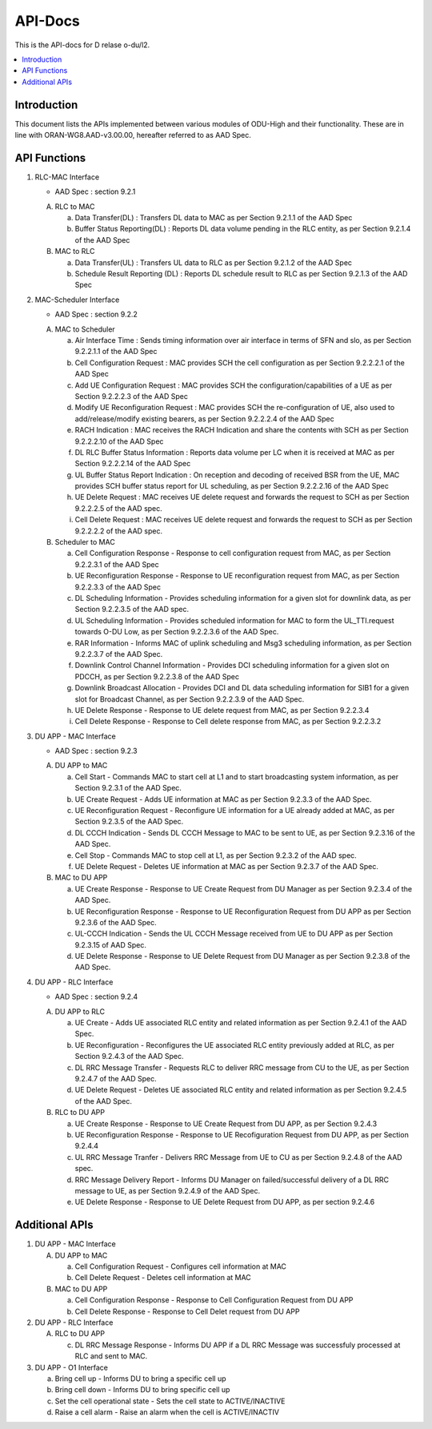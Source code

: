 .. This work is licensed under a Creative Commons Attribution 4.0 International License.
.. http://creativecommons.org/licenses/by/4.0



API-Docs
**********

This is the API-docs for D relase o-du/l2.

.. contents::
   :depth: 3
   :local:


Introduction
-----------------
This document lists the APIs implemented between various modules of ODU-High and their functionality.
These are in line with ORAN-WG8.AAD-v3.00.00, hereafter referred to as AAD Spec.

API Functions
-------------
1. RLC-MAC Interface

   - AAD Spec : section 9.2.1

   A. RLC to MAC
   
      a. Data Transfer(DL) : Transfers DL data to MAC as per Section 9.2.1.1 of the AAD Spec

      b. Buffer Status Reporting(DL) : Reports DL data volume pending in the RLC entity, as per Section 9.2.1.4 of the
         AAD Spec

   B. MAC to RLC

      a. Data Transfer(UL) : Transfers UL data to RLC as per Section 9.2.1.2 of the AAD Spec

      b. Schedule Result Reporting (DL) : Reports DL schedule result to RLC as per Section 9.2.1.3 of the AAD Spec

2. MAC-Scheduler Interface

   - AAD Spec : section 9.2.2

   A. MAC to Scheduler

      a. Air Interface Time : Sends timing information over air interface in terms of SFN and slo, as per Section
         9.2.2.1.1 of the AAD Spec

      b. Cell Configuration Request : MAC provides SCH the cell configuration as per Section 9.2.2.2.1 of the AAD Spec

      c. Add UE Configuration Request : MAC provides SCH the configuration/capabilities of a UE as per Section 9.2.2.2.3
         of the AAD Spec

      d. Modify UE Reconfiguration Request : MAC provides SCH the re-configuration of UE, also used to
         add/release/modify existing bearers, as per Section 9.2.2.2.4 of the AAD Spec

      e. RACH Indication : MAC receives the RACH Indication and share the contents with SCH as per Section 9.2.2.2.10 of
         the AAD Spec

      f. DL RLC Buffer Status Information : Reports data volume per LC when it is received at MAC as per Section
         9.2.2.2.14 of the AAD Spec

      g. UL Buffer Status Report Indication : On reception and decoding of received BSR from the UE, MAC provides SCH
         buffer status report for UL scheduling, as per Section 9.2.2.2.16 of the AAD Spec

      h. UE Delete Request : MAC receives UE delete request and forwards the request to SCH as per Section 9.2.2.2.5 
         of the AAD spec.

      i. Cell Delete Request :  MAC receives UE delete request and forwards the request to SCH as per Section 9.2.2.2.2
         of the AAD spec.
	 
   B. Scheduler to MAC

      a. Cell Configuration Response - Response to cell configuration request from MAC, as per Section 9.2.2.3.1 of the
         AAD Spec

      b. UE Reconfiguration Response - Response to UE reconfiguration request from MAC, as per Section 9.2.2.3.3 of the
         AAD Spec

      c. DL Scheduling Information - Provides scheduling information for a given slot for downlink data, as per Section
         9.2.2.3.5 of the AAD spec.
    
      d. UL Scheduling Information - Provides scheduled information for MAC to form the UL_TTI.request towards O-DU Low,
         as per Section 9.2.2.3.6 of the AAD Spec.

      e. RAR Information - Informs MAC of uplink scheduling and Msg3 scheduling information, as per Section 9.2.2.3.7 of
         the AAD Spec.

      f. Downlink Control Channel Information - Provides DCI scheduling information for a given slot on PDCCH, as per
         Section 9.2.2.3.8 of the AAD Spec

      g. Downlink Broadcast Allocation - Provides DCI and DL data scheduling information for SIB1 for a given slot for
         Broadcast Channel, as per Section 9.2.2.3.9 of the AAD Spec.

      h. UE Delete Response - Response to UE delete request from MAC, as per Section 9.2.2.3.4

      i. Cell Delete Response - Response to Cell delete response from MAC, as per Section 9.2.2.3.2

3. DU APP - MAC Interface

   - AAD Spec : section 9.2.3

   A. DU APP to MAC
   
      a. Cell Start - Commands MAC to start cell at L1 and to start broadcasting system information, as per Section
         9.2.3.1 of the AAD Spec.

      b. UE Create Request - Adds UE information at MAC as per Section 9.2.3.3 of the AAD Spec.

      c. UE Reconfiguration Request - Reconfigure UE information for a UE already added at MAC, as per Section 9.2.3.5
         of the AAD Spec.

      d. DL CCCH Indication - Sends DL CCCH Message to MAC to be sent to UE, as per Section 9.2.3.16 of the AAD Spec.

      e. Cell Stop - Commands MAC to stop cell at L1, as per Section 9.2.3.2 of the AAD spec.

      f. UE Delete Request - Deletes UE information at MAC as per Section 9.2.3.7  of the AAD Spec.

   B. MAC to DU APP

      a. UE Create Response - Response to UE Create Request from DU Manager as per Section 9.2.3.4 of the AAD Spec.

      b. UE Reconfiguration Response - Response to UE Reconfiguration Request from DU APP as per Section 9.2.3.6 of the
         AAD Spec.

      c. UL-CCCH Indication - Sends the UL CCCH Message received from UE to DU APP as per Section 9.2.3.15 of AAD Spec.

      d. UE Delete Response - Response to UE Delete Request from DU Manager as per Section 9.2.3.8 of the AAD Spec.

4. DU APP - RLC Interface

   - AAD Spec : section 9.2.4

   A. DU APP to RLC

      a. UE Create - Adds UE associated RLC entity and related information as per Section 9.2.4.1 of the AAD Spec.

      b. UE Reconfiguration - Reconfigures the UE associated RLC entity previously added at RLC, as per Section 9.2.4.3
         of the AAD Spec.

      c. DL RRC Message Transfer - Requests RLC to deliver RRC message from CU to the UE, as per Section 9.2.4.7 of the
         AAD Spec.

      d. UE Delete Request - Deletes UE associated RLC entity and related information as per Section 9.2.4.5 of the 
         AAD Spec.

   B. RLC to DU APP

      a. UE Create Response - Response to UE Create Request from DU APP, as per Section 9.2.4.3

      b. UE Reconfiguration Response - Response to UE Recofiguration Request from DU APP, as per Section 9.2.4.4

      c. UL RRC Message Tranfer - Delivers RRC Message from UE to CU as per Section 9.2.4.8 of the AAD spec.

      d. RRC Message Delivery Report - Informs DU Manager on failed/successful delivery of a DL RRC message to UE, as
         per Section 9.2.4.9 of the AAD Spec.

      e. UE Delete Response - Response to UE Delete Request from DU APP, as per section 9.2.4.6

Additional APIs
----------------

1. DU APP - MAC Interface

   A. DU APP to MAC
     
      a. Cell Configuration Request - Configures cell information at MAC

      b. Cell Delete Request - Deletes cell information at MAC

   B. MAC to DU APP

      a. Cell Configuration Response - Response to Cell Configuration Request from DU APP

      b. Cell Delete Response - Response to Cell Delet request from DU APP

2. DU APP - RLC Interface

   A. RLC to DU APP

      c. DL RRC Message Response - Informs DU APP if a DL RRC Message was successfuly processed at RLC and sent to MAC.

3. DU APP - O1 Interface

   a. Bring cell up - Informs DU to bring a specific cell up
   b. Bring cell down - Informs DU to bring specific cell up
   c. Set the cell operational state - Sets the cell state to ACTIVE/INACTIVE
   d. Raise a cell alarm - Raise an alarm when the cell is ACTIVE/INACTIV
